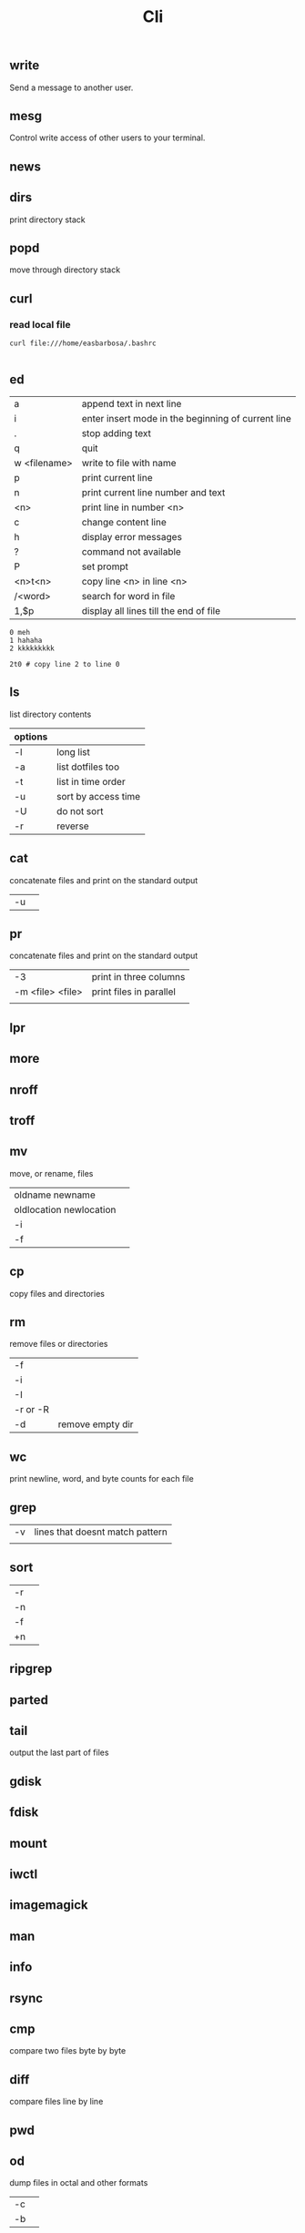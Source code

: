 
#+TITLE: Cli

** write
Send a message to another user.

** mesg
Control write access of other users to your terminal.

** news
** dirs
print directory stack
** popd
move through directory stack
** curl
*** read local file
#+begin_src shell-script
curl file:///home/easbarbosa/.bashrc

#+end_src
** ed
|              |                                                    |
|--------------+----------------------------------------------------|
| a            | append text in next line                           |
| i            | enter insert mode in the beginning of current line |
| .            | stop adding text                                   |
| q            | quit                                               |
| w <filename> | write to file with name                            |
| p            | print current line                                 |
| n            | print current line number and text                 |
| <n>          | print line in number <n>                           |
| c            | change content line                                |
| h            | display error messages                             |
| ?            | command not available                              |
| P            | set prompt                                         |
| <n>t<n>      | copy line <n> in line <n>                          |
| /<word>      | search for word in file                            |
| 1,$p         | display all lines till the end of file             |


#+begin_src shell-script
0 meh
1 hahaha
2 kkkkkkkkk

2t0 # copy line 2 to line 0
#+end_src
** ls
 list directory contents

 | options |                     |
 |---------+---------------------|
 | -l      | long list           |
 | -a      | list dotfiles too   |
 | -t      | list in time order  |
 | -u      | sort by access time |
 | -U      | do not sort         |
 | -r      | reverse             |
** cat
concatenate files and print on the standard output
|    |   |
|----+---|
| -u |   |

** pr
concatenate files and print on the standard output
|                  |                         |
|------------------+-------------------------|
|               -3 | print in three columns  |
| -m <file> <file> | print files in parallel |
|                  |                         |

** lpr

** more

** nroff

** troff

** mv
move, or rename, files

|                         |   |
|-------------------------+---|
| oldname newname         |   |
| oldlocation newlocation |   |
| -i                      |   |
| -f                      |   |

** cp
copy files and directories

** rm
remove files or directories

|          |   |
|----------+---|
| -f       |   |
| -i       |   |
| -I       |   |
| -r or -R |   |
| -d       | remove empty dir  |

** wc
print newline, word, and byte counts for each file

** grep
|    |                                 |
|----+---------------------------------|
| -v | lines that doesnt match pattern |
|    |                                 |

** sort
|    |   |
|----+---|
| -r |   |
| -n |   |
| -f |   |
| +n |   |

** ripgrep
** parted
** tail
output the last part of files
** gdisk
** fdisk
** mount
** iwctl
** imagemagick
** man
** info
** rsync

** cmp
compare two files byte by byte
** diff
compare files line by line
** pwd
** od
dump files in octal and other formats
|    |   |
|----+---|
| -c |   |
| -b |   |
** stty
** read
read line of input into variables
** cd
** mkdir
** shell
** echo
display a line of text

#+begin_src shell
echo * # echo all files in dir
echo .bash* # echo all files beginning with '.bash'

#+end_src
** make
|                 |                                                                 |
|-----------------+-----------------------------------------------------------------|
| .DEFAULT_GOAL   | deﬁnes which target is run when no target is speciﬁed.          |
| <word>:         | name of the target                                              |
| <word>: <word2> | other targets that must be run before the speciﬁed target runs. |
| .PHONY:<word>   | <word> doesn't represent a file name in this Makefile           |
|                 |                                                                 |
** scp
OpenSSH secure file copy
** pgrep/pkill/pwait
look up, signal, or wait for processes based on name and other attributes
** parallel
** xargs
#+begin_src shell-script
echo 'Meh' | xargs -I {} echo 'Ultra {}' # ultra Meh

#+end_src
** sed
#+begin_src shell

sed -i 's/Meh/Foo/g'
#+end_src
** sshuttle
** tmux
** htop
** ncdu
** df
** du
** pv
** fzf
** fd
** midnight
** cron
** tr
** ts
** screen
